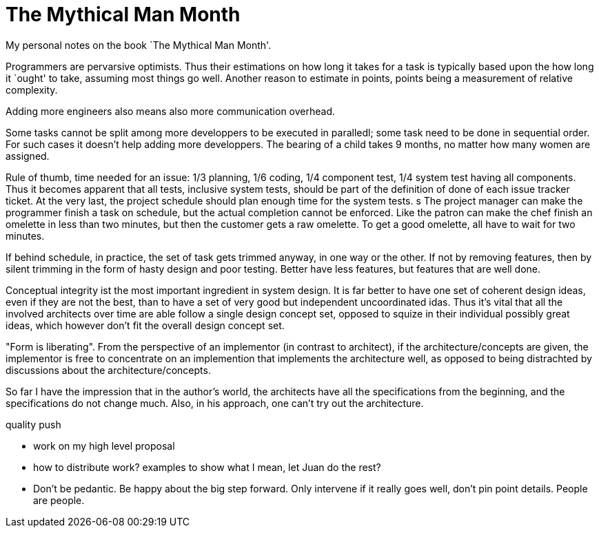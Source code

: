 :encoding: UTF-8
// The markup language of this document is AsciiDoc

= The Mythical Man Month

My personal notes on the book `The Mythical Man Month'.

Programmers are pervarsive optimists. Thus their estimations on how long it
takes for a task is typically based upon the how long it `ought' to take,
assuming most things go well. Another reason to estimate in points, points
being a measurement of relative complexity.

Adding more engineers also means also more communication overhead.

Some tasks cannot be split among more developpers to be executed in paralledl;
some task need to be done in sequential order. For such cases it doesn't help
adding more developpers. The bearing of a child takes 9 months, no matter how
many women are assigned.

Rule of thumb, time needed for an issue: 1/3 planning, 1/6 coding, 1/4
component test, 1/4 system test having all components. Thus it becomes
apparent that all tests, inclusive system tests, should be part of the
definition of done of each issue tracker ticket. At the very last, the project
schedule should plan enough time for the system tests.
s
The project manager can make the programmer finish a task on schedule, but the
actual completion cannot be enforced. Like the patron can make the chef finish
an omelette in less than two minutes, but then the customer gets a raw
omelette. To get a good omelette, all have to wait for two minutes.

If behind schedule, in practice, the set of task gets trimmed anyway, in one
way or the other. If not by removing features, then by silent trimming in the
form of hasty design and poor testing. Better have less features, but features
that are well done.

Conceptual integrity ist the most important ingredient in system design. It is
far better to have one set of coherent design ideas, even if they are not the
best, than to have a set of very good but independent uncoordinated idas. Thus
it's vital that all the involved architects over time are able follow a single
design concept set, opposed to squize in their individual possibly great
ideas, which however don't fit the overall design concept set.

"Form is liberating". From the perspective of an implementor (in contrast to
architect), if the architecture/concepts are given, the implementor is free to
concentrate on an implemention that implements the architecture well, as
opposed to being distrachted by discussions about the architecture/concepts.

So far I have the impression that in the author's world, the architects have
all the specifications from the beginning, and the specifications do not
change much. Also, in his approach, one can't try out the architecture.



quality push

- work on my high level proposal
- how to distribute work? examples to show what I mean, let Juan do the rest?
- Don't be pedantic. Be happy about the big step forward. Only intervene if it
  really goes well, don't pin point details. People are people.
